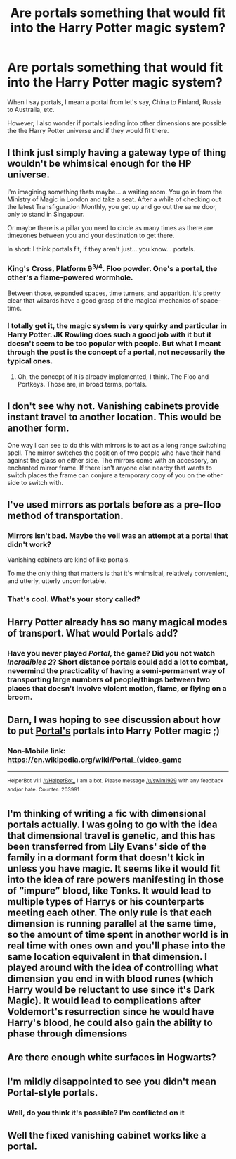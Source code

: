 #+TITLE: Are portals something that would fit into the Harry Potter magic system?

* Are portals something that would fit into the Harry Potter magic system?
:PROPERTIES:
:Score: 17
:DateUnix: 1534171873.0
:DateShort: 2018-Aug-13
:FlairText: Discussion
:END:
When I say portals, I mean a portal from let's say, China to Finland, Russia to Australia, etc.

However, I also wonder if portals leading into other dimensions are possible the the Harry Potter universe and if they would fit there.


** I think just simply having a gateway type of thing wouldn't be whimsical enough for the HP universe.

I'm imagining something thats maybe... a waiting room. You go in from the Ministry of Magic in London and take a seat. After a while of checking out the latest Transfiguration Monthly, you get up and go out the same door, only to stand in Singapour.

Or maybe there is a pillar you need to circle as many times as there are timezones between you and your destination to get there.

In short: I think portals fit, if they aren't just... you know... portals.
:PROPERTIES:
:Author: UndeadBBQ
:Score: 36
:DateUnix: 1534174042.0
:DateShort: 2018-Aug-13
:END:

*** King's Cross, Platform 9^{3/4}. Floo powder. One's a portal, the other's a flame-powered wormhole.

Between those, expanded spaces, time turners, and apparition, it's pretty clear that wizards have a good grasp of the magical mechanics of space-time.
:PROPERTIES:
:Author: wille179
:Score: 22
:DateUnix: 1534182318.0
:DateShort: 2018-Aug-13
:END:


*** I totally get it, the magic system is very quirky and particular in Harry Potter. JK Rowling does such a good job with it but it doesn't seem to be too popular with people. But what I meant through the post is the concept of a portal, not necessarily the typical ones.
:PROPERTIES:
:Score: 7
:DateUnix: 1534185340.0
:DateShort: 2018-Aug-13
:END:

**** Oh, the concept of it is already implemented, I think. The Floo and Portkeys. Those are, in broad terms, portals.
:PROPERTIES:
:Author: UndeadBBQ
:Score: 2
:DateUnix: 1534197721.0
:DateShort: 2018-Aug-14
:END:


** I don't see why not. Vanishing cabinets provide instant travel to another location. This would be another form.

One way I can see to do this with mirrors is to act as a long range switching spell. The mirror switches the position of two people who have their hand against the glass on either side. The mirrors come with an accessory, an enchanted mirror frame. If there isn't anyone else nearby that wants to switch places the frame can conjure a temporary copy of you on the other side to switch with.
:PROPERTIES:
:Author: NiceUsernameBro
:Score: 17
:DateUnix: 1534174045.0
:DateShort: 2018-Aug-13
:END:


** I've used mirrors as portals before as a pre-floo method of transportation.
:PROPERTIES:
:Author: Lord_Anarchy
:Score: 4
:DateUnix: 1534171993.0
:DateShort: 2018-Aug-13
:END:

*** Mirrors isn't bad. Maybe the veil was an attempt at a portal that didn't work?

Vanishing cabinets are kind of like portals.

To me the only thing that matters is that it's whimsical, relatively convenient, and utterly, utterly uncomfortable.
:PROPERTIES:
:Author: metaridley18
:Score: 10
:DateUnix: 1534173559.0
:DateShort: 2018-Aug-13
:END:


*** That's cool. What's your story called?
:PROPERTIES:
:Score: 1
:DateUnix: 1534172591.0
:DateShort: 2018-Aug-13
:END:


** Harry Potter already has so many magical modes of transport. What would Portals add?
:PROPERTIES:
:Author: Deathcrow
:Score: 3
:DateUnix: 1534179504.0
:DateShort: 2018-Aug-13
:END:

*** Have you never played /Portal/, the game? Did you not watch /Incredibles 2/? Short distance portals could add a lot to combat, nevermind the practicality of having a semi-permanent way of transporting large numbers of people/things between two places that doesn't involve violent motion, flame, or flying on a broom.
:PROPERTIES:
:Author: wille179
:Score: 4
:DateUnix: 1534182697.0
:DateShort: 2018-Aug-13
:END:


** Darn, I was hoping to see discussion about how to put [[https://en.wikipedia.org/wiki/Portal_(video_game)][Portal's]] portals into Harry Potter magic ;)
:PROPERTIES:
:Author: MystycMoose
:Score: 3
:DateUnix: 1534180681.0
:DateShort: 2018-Aug-13
:END:

*** Non-Mobile link: [[https://en.wikipedia.org/wiki/Portal_(video_game]]

--------------

^{HelperBot} ^{v1.1} ^{[[/r/HelperBot_]]} ^{I} ^{am} ^{a} ^{bot.} ^{Please} ^{message} ^{[[/u/swim1929]]} ^{with} ^{any} ^{feedback} ^{and/or} ^{hate.} ^{Counter:} ^{203991}
:PROPERTIES:
:Author: HelperBot_
:Score: 0
:DateUnix: 1534180687.0
:DateShort: 2018-Aug-13
:END:


** I'm thinking of writing a fic with dimensional portals actually. I was going to go with the idea that dimensional travel is genetic, and this has been transferred from Lily Evans' side of the family in a dormant form that doesn't kick in unless you have magic. It seems like it would fit into the idea of rare powers manifesting in those of “impure” blood, like Tonks. It would lead to multiple types of Harrys or his counterparts meeting each other. The only rule is that each dimension is running parallel at the same time, so the amount of time spent in another world is in real time with ones own and you'll phase into the same location equivalent in that dimension. I played around with the idea of controlling what dimension you end in with blood runes (which Harry would be reluctant to use since it's Dark Magic). It would lead to complications after Voldemort's resurrection since he would have Harry's blood, he could also gain the ability to phase through dimensions
:PROPERTIES:
:Author: Redhotlipstik
:Score: 3
:DateUnix: 1534176263.0
:DateShort: 2018-Aug-13
:END:


** Are there enough white surfaces in Hogwarts?
:PROPERTIES:
:Author: LittenInAScarf
:Score: 4
:DateUnix: 1534184597.0
:DateShort: 2018-Aug-13
:END:


** I'm mildly disappointed to see you didn't mean Portal-style portals.
:PROPERTIES:
:Author: ParanoidDrone
:Score: 1
:DateUnix: 1534254480.0
:DateShort: 2018-Aug-14
:END:

*** Well, do you think it's possible? I'm conflicted on it
:PROPERTIES:
:Score: 1
:DateUnix: 1534377187.0
:DateShort: 2018-Aug-16
:END:


** Well the fixed vanishing cabinet works like a portal.
:PROPERTIES:
:Author: ashez2ashes
:Score: 1
:DateUnix: 1534257275.0
:DateShort: 2018-Aug-14
:END:

